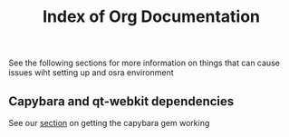 #+TITLE: Index of Org Documentation

See the following sections for more information on things that can cause issues wiht setting up
and osra environment

** Capybara and qt-webkit dependencies
See our [[file:capybara.org][section]] on getting the capybara gem working

